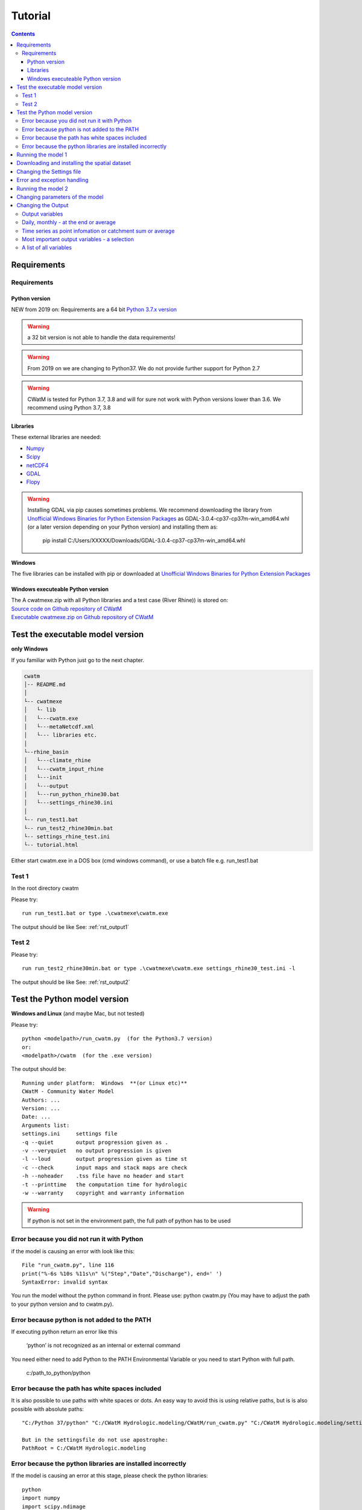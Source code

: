 
#######################
Tutorial
#######################

.. contents:: 
    :depth: 4

	
Requirements
============

Requirements
------------

Python version
**************

NEW from 2019 on:
Requirements are a 64 bit `Python 3.7.x version <https://www.python.org/downloads/release/python-372/>`_

.. warning:: a 32 bit version is not able to handle the data requirements!

.. warning:: From 2019 on we are changing to Python37. We do not provide further support for Python 2.7

.. warning:: CWatM is tested for Python 3.7, 3.8 and will for sure not work with Python versions lower than 3.6. We recommend using Python 3.7, 3.8

Libraries
*********

These external libraries are needed:

* `Numpy <http://www.numpy.org>`_
* `Scipy <https://www.scipy.org>`_
* `netCDF4 <https://pypi.python.org/pypi/netCDF4>`_
* `GDAL <http://www.gdal.org>`_
* `Flopy <https://www.usgs.gov/software/flopy-python-package-creating-running-and-post-processing-modflow-based-models>`_

.. warning::

    Installing GDAL via pip causes sometimes problems. We recommend downloading the library from `Unofficial Windows Binaries for Python Extension Packages <http://www.lfd.uci.edu/~gohlke/pythonlibs>`_ as GDAL-3.0.4-cp37-cp37m-win_amd64.whl (or a later version depending on your Python version) and installing them as: 
	
	pip install C:/Users/XXXXX/Downloads/GDAL-3.0.4-cp37-cp37m-win_amd64.whl


**Windows**

The five libraries can be installed with pip or
downloaded at `Unofficial Windows Binaries for Python Extension Packages <http://www.lfd.uci.edu/~gohlke/pythonlibs>`_


Windows executeable Python version
**********************************

| The A cwatmexe.zip with all Python libraries and a test case (River Rhine)) is stored on:
| `Source code on Github repository of CWatM <https://github.com/CWatM/CWatM>`_
| `Executable cwatmexe.zip on Github repository of CWatM <https://github.com/CWatM/CWatM/blob/version091/cwatmexe.zip>`_


Test the executable model version
=================================

**only Windows**

If you familiar with Python just go to the next chapter.

.. code-block:: rest
   
   cwatm
   │-- README.md
   │
   └-- cwatmexe
   │   └- lib
   │   └---cwatm.exe
   │   └---metaNetcdf.xml
   │   └--- libraries etc.
   │
   └--rhine_basin
   │   └---climate_rhine
   │   └---cwatm_input_rhine
   │   └---init
   │   └---output
   │   └---run_python_rhine30.bat
   │   └---settings_rhine30.ini
   │   
   └-- run_test1.bat
   └-- run_test2_rhine30min.bat
   └-- settings_rhine_test.ini
   └-- tutorial.html


| Either start cwatm.exe in a DOS box (cmd windows command), or use a batch file e.g. run_test1.bat

Test 1
------

In the root directory cwatm

Please try::

  run run_test1.bat or type .\cwatmexe\cwatm.exe

The output should be like See: :ref:`rst_output1` 


Test 2
------

Please try::

  run run_test2_rhine30min.bat or type .\cwatmexe\cwatm.exe settings_rhine30_test.ini -l

The output should be like See: :ref:`rst_output2` 

.. _rst_output1:

Test the Python model version
=============================

**Windows and Linux** (and maybe Mac, but not tested)

Please try::


   python <modelpath>/run_cwatm.py  (for the Python3.7 version)
   or:
   <modelpath>/cwatm  (for the .exe version)

The output should be::

   Running under platform:  Windows  **(or Linux etc)** 
   CWatM - Community Water Model
   Authors: ...
   Version: ...
   Date: ...
   Arguments list:
   settings.ini     settings file
   -q --quiet       output progression given as .
   -v --veryquiet   no output progression is given
   -l --loud        output progression given as time st
   -c --check       input maps and stack maps are check
   -h --noheader    .tss file have no header and start
   -t --printtime   the computation time for hydrologic
   -w --warranty    copyright and warranty information   
	
.. warning:: If python is not set in the environment path, the full path of python has to be used

Error because you did not run it with Python
--------------------------------------------

if the model is causing an error with look like this::

   File "run_cwatm.py", line 116
   print("%-6s %10s %11s\n" %("Step","Date","Discharge"), end=' ')
   SyntaxError: invalid syntax

You run the model without the python command in front. Please use: python cwatm.py
(You may have to adjust the path to your python version and to cwatm.py).


Error because python is not added to the PATH
---------------------------------------------

If executing python return an error like this

   ‘python’ is not recognized as an internal or external command

You need either need to add Python to the PATH Environmental Variable or you need to start Python with full path.

   c:/path_to_python/python


Error because the path has white spaces included
------------------------------------------------

It is also possible to use paths with white spaces or dots. An easy way to avoid this is using relative paths, but is is also possible with absolute paths::

    "C:/Python 37/python" "C:/CWatM Hydrologic.modeling/CWatM/run_cwatm.py" "C:/CWatM Hydrologic.modeling/settings .rhine30min.ini" -l
    
    But in the settingsfile do not use apostrophe:
    PathRoot = C:/CWatM Hydrologic.modeling
   


Error because the python libraries are installed incorrectly
------------------------------------------------------------

If the model is causing an error at this stage, please check the python libraries::

    python
    import numpy
    import scipy.ndimage
    import gdal
    import netCDF4

Running the model 1
===================


.. warning:: The model needs a settings file as an argument. See: :ref:`rst_settingdoc` 

python <modelpath>/cwatm.py settingsfile flags

example::

   python cwatm.py settings_rhine.ini -l
	
The flag -l show the output on screen as date and discharge 

At this point you should receive this eror message::

   ======================== CWatM FILE ERROR ===========================
   Cannot find option file: d:/work/CWatM/source/metaNetcdf.xml In  "metaNetcdfFile"
   searching: "d:/work/CWatM/source/metaNetcdf.xml"
   path: d:/work/CWatM/source does not exists	


Downloading and installing the spatial dataset 
==============================================

The spatial dataset contains:

* static data ie. data that does not change over time (a model assumption) e.g. soil data
* time dependend (inter annual) data that change periodical during a year e.g. crop coefficient of vegetation
* time dependend (intra annual) data that change by month or year e.g. fraction of landcover

These data are stored as global dataset:

* cwat_input.zip  for the 30' global version
* cwat_input5min.zip  for the 5' global version


As climate data different forcings can be used e.g:

* PGMFD v.2 (Princeton), GSWP3, etc.
* precipitation from e.g. MSWEP http://www.gloh2o.org/
* WATCH+WFDEI  https://www.isimip.org/gettingstarted/details/5/

and as projection e.g.:

* ISI-MIP dataset https://www.isimip.org/gettingstarted/#input-data-bias-correction


| For the tutorial we cut out Rhine basin and included the WATCH+WFDEI precipitation, average temperature and the calculated potential evaporation .
| A 30' and a 5' version can be found on FTP in rhine/climate

| Reference:
| Weedon, G.P., S.S. Gomes, P.P. Viterbo, W.J. Shuttleworth, E.E. Blyth, H.H. Österle, J.C. Adam, N.N. Bellouin, O.O. Boucher, and M.M. Best, 2011: Creation of the WATCH Forcing Data and Its Use to Assess Global and Regional Reference Crop Evaporation over Land during the Twentieth Century. J. Hydrometeor., 12, 823–848, doi: 10.1175/2011JHM1369.1
| Weedon, G. P., G. Balsamo, N. Bellouin, S. Gomes, M. J. Best, and P. Viterbo (2014), The WFDEI meteorological forcing data set: WATCH Forcing Data methodology applied to ERA-Interim reanalysis data, Water Resour. Res., 50, 7505–7514, doi:10.1002/2014WR015638.


.. note:: 
   
    | Please copy and unpack the spatial dataset (either 30' or 5')in a folder
    | Please copy the the climate dataset 30min_meteo_rhine.zip or 5min_meteo_rhine.zip in a seperate folder
    | Please create a folder called output

.. note:: 
   
    | For testing purpose there is a file rhine_basin.zip on GitHub
    | it has all the necessary data to run the River Rhine on 30 arcmin from 1990-2010


Changing the Settings file
==========================
	
to run the model the pathes to data have to be set correctly:
The information of pathes are stored in the settings file around line 80-100

[FILE_PATHS]::

    PathRoot = E:/      
    PathOut = $(PathRoot)/output
    PathMaps = E:/cwatm_input
    PathMeteo = E:/climate
    #--------------------------------------
    [NETCDF_ATTRIBUTES]
    institution = IIASA
    title = Global Water Model - WATCH WDFEI
    metaNetcdfFile = $(FILE_PATHS:PathRoot)/CWatM/source/metaNetcdf.xml

.. note:: Please change the pathes according to your file system

.. _rst_output2:


Error and exception handling
===========================

We try to make our program behave properly when encountering unexpected conditions. Therefore we caption a number of possible wrong inputs.

If you get an output with an error number please look at :ref:`rst_error`


Running the model 2
===================

If you type now::

   python cwatm.py settings_rhine.ini -l



You should see::

   E:\CWatM_rhine\source>python cwatm.py settings_rhine30min.ini -l
   CWatM - Community Water Model  Version: 0.991  Date:  16/09/2017
   International Institute of Applied Systems Analysis (IIASA)
   Running under platform:  Windows
   -----------------------------------------------------------
   CWatM Simulation Information and Setting
   The simulation output as specified in the settings file: settings_rhine30min.ini
   can be found in E:/CWatM_rhine/output
   Step         Date   Discharge
   1      01/01/1961        4.20
   2      02/01/1961        4.23
   ...


If you don't see this. Something went wrong and you might see this instead::

   E:\CWatM_rhine\source>python cwatm.py settings_rhine30min.ini -l
   CWatM - Community Water Model  Version: 0.991  Date:  16/09/2017
   International Institute of Applied Systems Analysis (IIASA)
   Running under platform:  Windows
   -----------------------------------------------------------
   ERROR 4: `E:/CWatM_rhine/cwatm_input/routing/ldd.map' does not exist in the file system,
   and is not recognised as a supported dataset name.
   management_modules.messages.CWatMFileError:
   ======================== CWatM FILE ERROR ===========================
   In  "Ldd"
   searching: "E:/CWatM_rhine/cwatm_input/routing/ldd.map"
   path: E:/CWatM_rhine/cwatm_input/routing does not exists

| The model tries to help you on finding the error.
| In this case it is looking for the river network map ldd.map or ldd.nc or ldd.tif
| but it cannot find the file and not even the path to the file.

Here you might change::

   [FILE_PATHS]
   PathRoot = E:/CWatM_rhine
   PathMaps = $(PathRoot)/cwatm_input

or::

   [TOPOP]
   # local drain direction map (1-9)
   Ldd = $(FILE_PATHS:PathMaps)/routing/ldd.map

But many other error can occure too! Have fun.

P.s. some error we captured and we give a hint. Please look at :ref:`rst_error`


Changing parameters of the model
================================

.. note:: An overview of possibilities is given in  see :ref:`rst_settingdoc`


Changing the Output
===================

Output variables
----------------

Output can be every global defined variable in the model
Variable are e.g. Precipitation, runoff, baseflow

but also not so common variables as:

- reservoirStorage (amount of water in the reservoirs in [m3])
- nonIrrReturnFlowFraction (returnflow from domenstic and industrial water use [m3])
- actualET[1] (actual evapotranspiration from grassland [m/day])
- ...

Daily, monthly - at the end or average
--------------------------------------

* per day
* total month, average month, end of month
* total year, average year, end of year 
* total average, total at the end

available prefixes are: 'daily', 'monthtot','monthavg', 'monthend','annualtot','annualavg','annualend','totaltot','totalavg'

for example
::
   
   [OUTPUT]
   # OUTPUT maps and timeseries
   OUT_Dir = $(FILE_PATHS:PathOut)
   OUT_MAP_Daily = discharge, runoff
   OUT_MAP_MonthAvg = Precipitation
   OUT_MAP_TotalEnd = lakeStorage
   OUT_MAP_TotalAvg = Tavg
   
   OUT_TSS_Daily = discharge
   OUT_TSS_AnnualAvg = Precipitation

  
   
.. note:: For each variable the meta data information can be defined in :ref:`rst_metadata`

.. note:: For information how to adjust the output in the settings file see :ref:`rst_outputone`


Time series as point infomation or catchment sum or average
-----------------------------------------------------------

As standard time series can include values of the specific cell as defined in the settings file as *Gauges*
But time series can also show the area sum or area average of the upstream catchment from the specific cell

for example
::
   
   [OUTPUT]
   # OUTPUT maps and timeseries
   # Standard values of a specific cell
   OUT_TSS_Daily = discharge
   OUT_TSS_AnnualAvg = Precipitation
   # Area sum of upstream catchment
   OUT_TSS_AreaSum_MonthTot = Precipitation, runoff
   # Area sum of upstream catchment
   OUT_TSS_AreaAvg_MonthTot = Precipitation


Most important output variables - a selection
---------------------------------------------

::
   
   #Variable name    : Description
   discharge         : river discharge
   runoff            : runoff
   Precipitation     : rainfall + snow
   Tavg              : average temperature
   ETRef: potential  : evaporation from reference soil
   sum_gwRecharge    : total groundwater recharge
   totalET           : total actual evapotranspiration
   baseflow          : baseflow from groundwater
   ... (to be continued)


A list of all variables
-----------------------

We started a list of possible output variables. Please note that this list is under construction. We still need to fill in all descriptions and all units.
You find this list at :ref:`rst_variables`


